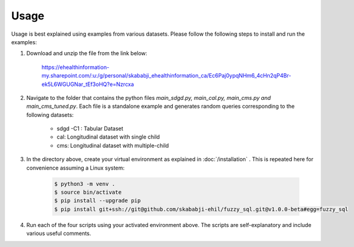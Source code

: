 Usage
=====

Usage is best explained using examples from various datasets. Please follow the following steps to install and run the examples:

#. Download and unzip the file from the link below:  

    `<https://ehealthinformation-my.sharepoint.com/:u:/g/personal/skababji_ehealthinformation_ca/Ec6Paj0ypqNHm6_4cHn2qP4Br-ek5L6WGUGNar_tEf3oHQ?e=Nzrcxa>`_

#. Navigate to the folder that contains the python files `main_sdgd.py, main_cal.py, main_cms.py and main_cms_tuned.py`. Each file is a standalone example and generates random queries corresponding to the following datasets:

    *  sdgd -C1 : Tabular Dataset 
    *  cal: Longitudinal dataset with single child
    *  cms: Longitudinal dataset with multiple-child
  
#. In the directory above, create your virtual environment as explained in :doc:`/installation` . This is repeated here for convenience assuming a Linux system:

    .. code-block:: console

        $ python3 -m venv .
        $ source bin/activate
        $ pip install --upgrade pip
        $ pip install git+ssh://git@github.com/skababji-ehil/fuzzy_sql.git@v1.0.0-beta#egg=fuzzy_sql

#. Run each of the four scripts using your activated environment above. The scripts are self-explanatory and include various useful comments. 